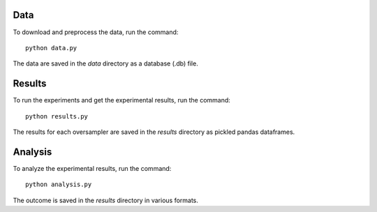 ====
Data
====

To download and preprocess the data, run the command::

    python data.py

The data are saved in the *data* directory as a database (.db) file. 

=======
Results
=======

To run the experiments and get the experimental results, run the command::

    python results.py

The results for each oversampler are saved in the *results* directory as pickled
pandas dataframes.

========
Analysis
========

To analyze the experimental results, run the command::

    python analysis.py

The outcome is saved in the *results* directory in various formats.
